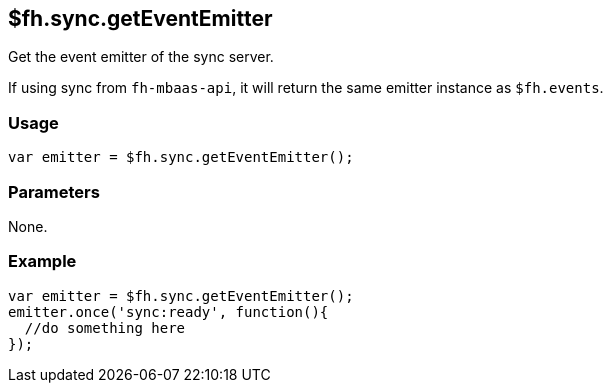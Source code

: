 [[fh-sync-geteventemitter]]
== $fh.sync.getEventEmitter

Get the event emitter of the sync server. 

If using sync from `fh-mbaas-api`, it will return the same emitter instance as `$fh.events`.

=== Usage

[source,javascript]
----
var emitter = $fh.sync.getEventEmitter();
----

=== Parameters

None.

=== Example

[source,javascript]
----
var emitter = $fh.sync.getEventEmitter();
emitter.once('sync:ready', function(){
  //do something here
});
----